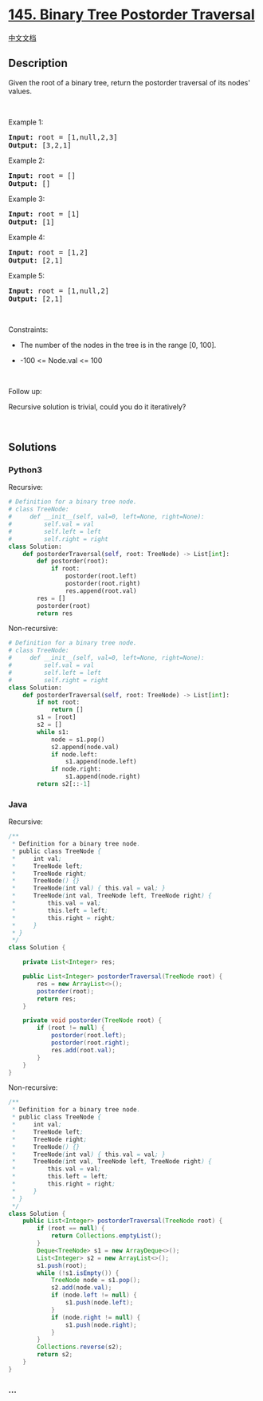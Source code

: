 * [[https://leetcode.com/problems/binary-tree-postorder-traversal][145.
Binary Tree Postorder Traversal]]
  :PROPERTIES:
  :CUSTOM_ID: binary-tree-postorder-traversal
  :END:
[[./solution/0100-0199/0145.Binary Tree Postorder Traversal/README.org][中文文档]]

** Description
   :PROPERTIES:
   :CUSTOM_ID: description
   :END:

#+begin_html
  <p>
#+end_html

Given the root of a binary tree, return the postorder traversal of its
nodes' values.

#+begin_html
  </p>
#+end_html

#+begin_html
  <p>
#+end_html

 

#+begin_html
  </p>
#+end_html

#+begin_html
  <p>
#+end_html

Example 1:

#+begin_html
  </p>
#+end_html

#+begin_html
  <pre>
  <strong>Input:</strong> root = [1,null,2,3]
  <strong>Output:</strong> [3,2,1]
  </pre>
#+end_html

#+begin_html
  <p>
#+end_html

Example 2:

#+begin_html
  </p>
#+end_html

#+begin_html
  <pre>
  <strong>Input:</strong> root = []
  <strong>Output:</strong> []
  </pre>
#+end_html

#+begin_html
  <p>
#+end_html

Example 3:

#+begin_html
  </p>
#+end_html

#+begin_html
  <pre>
  <strong>Input:</strong> root = [1]
  <strong>Output:</strong> [1]
  </pre>
#+end_html

#+begin_html
  <p>
#+end_html

Example 4:

#+begin_html
  </p>
#+end_html

#+begin_html
  <pre>
  <strong>Input:</strong> root = [1,2]
  <strong>Output:</strong> [2,1]
  </pre>
#+end_html

#+begin_html
  <p>
#+end_html

Example 5:

#+begin_html
  </p>
#+end_html

#+begin_html
  <pre>
  <strong>Input:</strong> root = [1,null,2]
  <strong>Output:</strong> [2,1]
  </pre>
#+end_html

#+begin_html
  <p>
#+end_html

 

#+begin_html
  </p>
#+end_html

#+begin_html
  <p>
#+end_html

Constraints:

#+begin_html
  </p>
#+end_html

#+begin_html
  <ul>
#+end_html

#+begin_html
  <li>
#+end_html

The number of the nodes in the tree is in the range [0, 100].

#+begin_html
  </li>
#+end_html

#+begin_html
  <li>
#+end_html

-100 <= Node.val <= 100

#+begin_html
  </li>
#+end_html

#+begin_html
  </ul>
#+end_html

#+begin_html
  <p>
#+end_html

 

#+begin_html
  </p>
#+end_html

#+begin_html
  <p>
#+end_html

Follow up:

#+begin_html
  </p>
#+end_html

#+begin_html
  <p>
#+end_html

Recursive solution is trivial, could you do it iteratively?

#+begin_html
  </p>
#+end_html

#+begin_html
  <p>
#+end_html

 

#+begin_html
  </p>
#+end_html

** Solutions
   :PROPERTIES:
   :CUSTOM_ID: solutions
   :END:

#+begin_html
  <!-- tabs:start -->
#+end_html

*** *Python3*
    :PROPERTIES:
    :CUSTOM_ID: python3
    :END:
Recursive:

#+begin_src python
  # Definition for a binary tree node.
  # class TreeNode:
  #     def __init__(self, val=0, left=None, right=None):
  #         self.val = val
  #         self.left = left
  #         self.right = right
  class Solution:
      def postorderTraversal(self, root: TreeNode) -> List[int]:
          def postorder(root):
              if root:
                  postorder(root.left)
                  postorder(root.right)
                  res.append(root.val)
          res = []
          postorder(root)
          return res
#+end_src

Non-recursive:

#+begin_src python
  # Definition for a binary tree node.
  # class TreeNode:
  #     def __init__(self, val=0, left=None, right=None):
  #         self.val = val
  #         self.left = left
  #         self.right = right
  class Solution:
      def postorderTraversal(self, root: TreeNode) -> List[int]:
          if not root:
              return []
          s1 = [root]
          s2 = []
          while s1:
              node = s1.pop()
              s2.append(node.val)
              if node.left:
                  s1.append(node.left)
              if node.right:
                  s1.append(node.right)
          return s2[::-1]
#+end_src

*** *Java*
    :PROPERTIES:
    :CUSTOM_ID: java
    :END:
Recursive:

#+begin_src java
  /**
   * Definition for a binary tree node.
   * public class TreeNode {
   *     int val;
   *     TreeNode left;
   *     TreeNode right;
   *     TreeNode() {}
   *     TreeNode(int val) { this.val = val; }
   *     TreeNode(int val, TreeNode left, TreeNode right) {
   *         this.val = val;
   *         this.left = left;
   *         this.right = right;
   *     }
   * }
   */
  class Solution {

      private List<Integer> res;

      public List<Integer> postorderTraversal(TreeNode root) {
          res = new ArrayList<>();
          postorder(root);
          return res;
      }

      private void postorder(TreeNode root) {
          if (root != null) {
              postorder(root.left);
              postorder(root.right);
              res.add(root.val);
          }
      }
  }
#+end_src

Non-recursive:

#+begin_src java
  /**
   * Definition for a binary tree node.
   * public class TreeNode {
   *     int val;
   *     TreeNode left;
   *     TreeNode right;
   *     TreeNode() {}
   *     TreeNode(int val) { this.val = val; }
   *     TreeNode(int val, TreeNode left, TreeNode right) {
   *         this.val = val;
   *         this.left = left;
   *         this.right = right;
   *     }
   * }
   */
  class Solution {
      public List<Integer> postorderTraversal(TreeNode root) {
          if (root == null) {
              return Collections.emptyList();
          }
          Deque<TreeNode> s1 = new ArrayDeque<>();
          List<Integer> s2 = new ArrayList<>();
          s1.push(root);
          while (!s1.isEmpty()) {
              TreeNode node = s1.pop();
              s2.add(node.val);
              if (node.left != null) {
                  s1.push(node.left);
              }
              if (node.right != null) {
                  s1.push(node.right);
              }
          }
          Collections.reverse(s2);
          return s2;
      }
  }
#+end_src

*** *...*
    :PROPERTIES:
    :CUSTOM_ID: section
    :END:
#+begin_example
#+end_example

#+begin_html
  <!-- tabs:end -->
#+end_html
